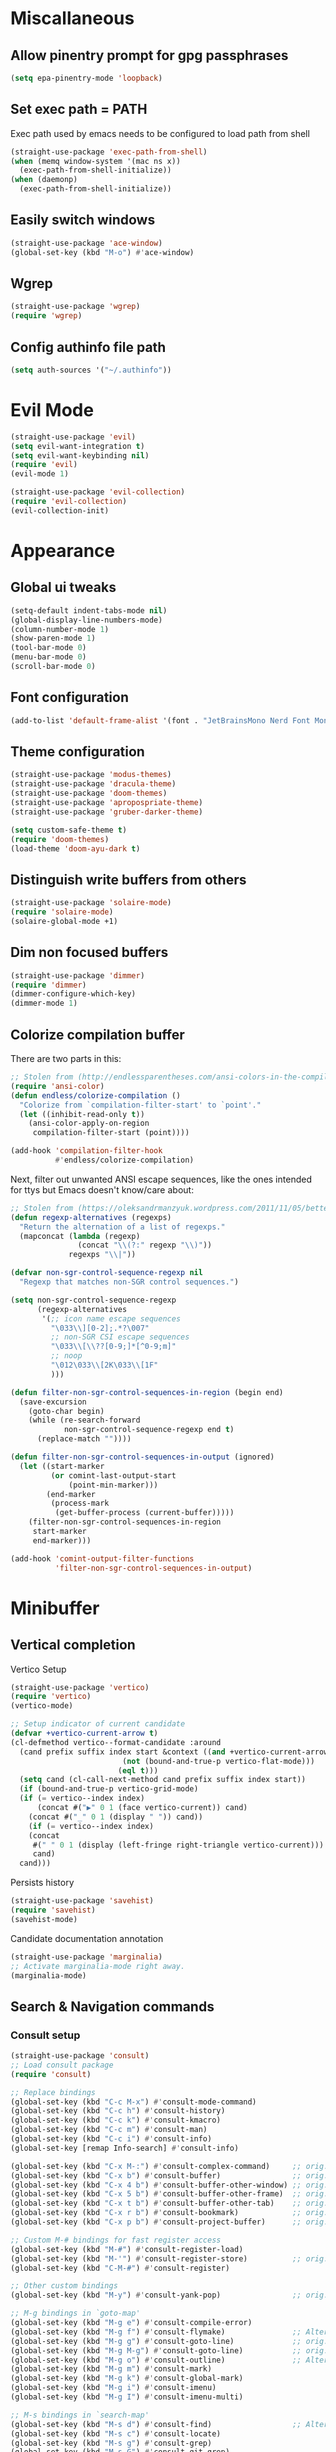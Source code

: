 * Miscallaneous
** Allow pinentry prompt for gpg passphrases
#+begin_src emacs-lisp :tangle lisp/miscellaneous.el
  (setq epa-pinentry-mode 'loopback)
#+end_src
** Set exec path = PATH
Exec path used by emacs needs to be configured to load path from shell
#+begin_src emacs-lisp :tangle lisp/miscellaneous.el
  (straight-use-package 'exec-path-from-shell)
  (when (memq window-system '(mac ns x))
    (exec-path-from-shell-initialize))
  (when (daemonp)
    (exec-path-from-shell-initialize))
#+end_src
** Easily switch windows
#+begin_src emacs-lisp :tangle lisp/miscellaneous.el
  (straight-use-package 'ace-window)
  (global-set-key (kbd "M-o") #'ace-window)
#+end_src
** Wgrep
#+begin_src emacs-lisp :tangle lisp/miscellaneous.el
  (straight-use-package 'wgrep)
  (require 'wgrep)
#+end_src
** Config authinfo file path
#+begin_src emacs-lisp :tangle lisp/miscellaneous.el
  (setq auth-sources '("~/.authinfo"))
#+end_src
* Evil Mode
#+begin_src emacs-lisp :tangle lisp/evil.el
  (straight-use-package 'evil)
  (setq evil-want-integration t)
  (setq evil-want-keybinding nil)
  (require 'evil)
  (evil-mode 1)

  (straight-use-package 'evil-collection)
  (require 'evil-collection)
  (evil-collection-init)
#+end_src

* Appearance
** Global ui tweaks
#+begin_src emacs-lisp :tangle lisp/appearance.el
  (setq-default indent-tabs-mode nil)
  (global-display-line-numbers-mode)
  (column-number-mode 1)
  (show-paren-mode 1)
  (tool-bar-mode 0)
  (menu-bar-mode 0)
  (scroll-bar-mode 0)
#+end_src
** Font configuration
#+begin_src emacs-lisp :tangle lisp/appearance.el
  (add-to-list 'default-frame-alist '(font . "JetBrainsMono Nerd Font Mono-15"))
#+end_src

** Theme configuration
#+begin_src emacs-lisp :tangle lisp/appearance.el
  (straight-use-package 'modus-themes)
  (straight-use-package 'dracula-theme)
  (straight-use-package 'doom-themes)
  (straight-use-package 'apropospriate-theme)
  (straight-use-package 'gruber-darker-theme)

  (setq custom-safe-theme t)
  (require 'doom-themes)
  (load-theme 'doom-ayu-dark t)
#+end_src
** Distinguish write buffers from others
#+begin_src emacs-lisp :tangle lisp/appearance.el
  (straight-use-package 'solaire-mode)
  (require 'solaire-mode)
  (solaire-global-mode +1)
#+end_src
** Dim non focused buffers
#+begin_src emacs-lisp :tangle lisp/appearance.el
  (straight-use-package 'dimmer)
  (require 'dimmer)
  (dimmer-configure-which-key)
  (dimmer-mode 1)
#+end_src
** Colorize compilation buffer
There are two parts in this: 
#+begin_src emacs-lisp :tangle lisp/appearance.el
  ;; Stolen from (http://endlessparentheses.com/ansi-colors-in-the-compilation-buffer-output.html)
  (require 'ansi-color)
  (defun endless/colorize-compilation ()
    "Colorize from `compilation-filter-start' to `point'."
    (let ((inhibit-read-only t))
      (ansi-color-apply-on-region
       compilation-filter-start (point))))

  (add-hook 'compilation-filter-hook
            #'endless/colorize-compilation)
#+end_src
Next, filter out unwanted ANSI escape sequences, like the ones intended for ttys but Emacs doesn't know/care about:
#+begin_src emacs-lisp :tangle lisp/appearance.el
  ;; Stolen from (https://oleksandrmanzyuk.wordpress.com/2011/11/05/better-emacs-shell-part-i/)
  (defun regexp-alternatives (regexps)
    "Return the alternation of a list of regexps."
    (mapconcat (lambda (regexp)
                 (concat "\\(?:" regexp "\\)"))
               regexps "\\|"))

  (defvar non-sgr-control-sequence-regexp nil
    "Regexp that matches non-SGR control sequences.")

  (setq non-sgr-control-sequence-regexp
        (regexp-alternatives
         '(;; icon name escape sequences
           "\033\\][0-2];.*?\007"
           ;; non-SGR CSI escape sequences
           "\033\\[\\??[0-9;]*[^0-9;m]"
           ;; noop
           "\012\033\\[2K\033\\[1F"
           )))

  (defun filter-non-sgr-control-sequences-in-region (begin end)
    (save-excursion
      (goto-char begin)
      (while (re-search-forward
              non-sgr-control-sequence-regexp end t)
        (replace-match ""))))

  (defun filter-non-sgr-control-sequences-in-output (ignored)
    (let ((start-marker
           (or comint-last-output-start
               (point-min-marker)))
          (end-marker
           (process-mark
            (get-buffer-process (current-buffer)))))
      (filter-non-sgr-control-sequences-in-region
       start-marker
       end-marker)))

  (add-hook 'comint-output-filter-functions
            'filter-non-sgr-control-sequences-in-output)
#+end_src
* Minibuffer
** Vertical completion
Vertico Setup
#+begin_src emacs-lisp :tangle lisp/minibuffer.el
  (straight-use-package 'vertico)
  (require 'vertico)
  (vertico-mode)

  ;; Setup indicator of current candidate
  (defvar +vertico-current-arrow t)
  (cl-defmethod vertico--format-candidate :around
    (cand prefix suffix index start &context ((and +vertico-current-arrow
						   (not (bound-and-true-p vertico-flat-mode)))
					      (eql t)))
    (setq cand (cl-call-next-method cand prefix suffix index start))
    (if (bound-and-true-p vertico-grid-mode)
	(if (= vertico--index index)
	    (concat #("▶" 0 1 (face vertico-current)) cand)
	  (concat #("_" 0 1 (display " ")) cand))
      (if (= vertico--index index)
	  (concat
	   #(" " 0 1 (display (left-fringe right-triangle vertico-current)))
	   cand)
	cand)))

#+end_src 

Persists history
#+begin_src emacs-lisp :tangle lisp/minibuffer.el
  (straight-use-package 'savehist)
  (require 'savehist)
  (savehist-mode)
#+end_src
Candidate documentation annotation
#+begin_src emacs-lisp :tangle lisp/minibuffer.el
  (straight-use-package 'marginalia)
  ;; Activate marginalia-mode right away.
  (marginalia-mode)
#+end_src
** Search & Navigation commands
*** Consult setup
#+begin_src emacs-lisp :tangle lisp/minibuffer.el
  (straight-use-package 'consult)
  ;; Load consult package
  (require 'consult)

  ;; Replace bindings
  (global-set-key (kbd "C-c M-x") #'consult-mode-command)
  (global-set-key (kbd "C-c h") #'consult-history)
  (global-set-key (kbd "C-c k") #'consult-kmacro)
  (global-set-key (kbd "C-c m") #'consult-man)
  (global-set-key (kbd "C-c i") #'consult-info)
  (global-set-key [remap Info-search] #'consult-info)

  (global-set-key (kbd "C-x M-:") #'consult-complex-command)     ;; orig. repeat-complex-command
  (global-set-key (kbd "C-x b") #'consult-buffer)                ;; orig. switch-to-buffer
  (global-set-key (kbd "C-x 4 b") #'consult-buffer-other-window) ;; orig. switch-to-buffer-other-window
  (global-set-key (kbd "C-x 5 b") #'consult-buffer-other-frame)  ;; orig. switch-to-buffer-other-frame
  (global-set-key (kbd "C-x t b") #'consult-buffer-other-tab)    ;; orig. switch-to-buffer-other-tab
  (global-set-key (kbd "C-x r b") #'consult-bookmark)            ;; orig. bookmark-jump
  (global-set-key (kbd "C-x p b") #'consult-project-buffer)      ;; orig. project-switch-to-buffer

  ;; Custom M-# bindings for fast register access
  (global-set-key (kbd "M-#") #'consult-register-load)
  (global-set-key (kbd "M-'") #'consult-register-store)          ;; orig. abbrev-prefix-mark (unrelated)
  (global-set-key (kbd "C-M-#") #'consult-register)

  ;; Other custom bindings
  (global-set-key (kbd "M-y") #'consult-yank-pop)                ;; orig. yank-pop

  ;; M-g bindings in `goto-map'
  (global-set-key (kbd "M-g e") #'consult-compile-error)
  (global-set-key (kbd "M-g f") #'consult-flymake)               ;; Alternative: consult-flycheck
  (global-set-key (kbd "M-g g") #'consult-goto-line)             ;; orig. goto-line
  (global-set-key (kbd "M-g M-g") #'consult-goto-line)           ;; orig. goto-line
  (global-set-key (kbd "M-g o") #'consult-outline)               ;; Alternative: consult-org-heading
  (global-set-key (kbd "M-g m") #'consult-mark)
  (global-set-key (kbd "M-g k") #'consult-global-mark)
  (global-set-key (kbd "M-g i") #'consult-imenu)
  (global-set-key (kbd "M-g I") #'consult-imenu-multi)

  ;; M-s bindings in `search-map'
  (global-set-key (kbd "M-s d") #'consult-find)                  ;; Alternative: consult-fd
  (global-set-key (kbd "M-s c") #'consult-locate)
  (global-set-key (kbd "M-s g") #'consult-grep)
  (global-set-key (kbd "M-s G") #'consult-git-grep)
  (global-set-key (kbd "M-s r") #'consult-ripgrep)
  (global-set-key (kbd "M-s l") #'consult-line)
  (global-set-key (kbd "M-s L") #'consult-line-multi)
  (global-set-key (kbd "M-s k") #'consult-keep-lines)
  (global-set-key (kbd "M-s u") #'consult-focus-lines)

  ;; Isearch integration
  (global-set-key (kbd "M-s e") #'consult-isearch-history)
  (define-key isearch-mode-map (kbd "M-e") #'consult-isearch-history)  ;; orig. isearch-edit-string
  (define-key isearch-mode-map (kbd "M-s e") #'consult-isearch-history) ;; orig. isearch-edit-string
  (define-key isearch-mode-map (kbd "M-s l") #'consult-line)            ;; needed by consult-line to detect isearch
  (define-key isearch-mode-map (kbd "M-s L") #'consult-line-multi)      ;; needed by consult-line to detect isearch

  ;; Minibuffer history
  (define-key minibuffer-local-map (kbd "M-s") #'consult-history)       ;; orig. next-matching-history-element
  (define-key minibuffer-local-map (kbd "M-r") #'consult-history)       ;; orig. previous-matching-history-element

  ;; Enable automatic preview at point in the *Completions* buffer. This is
  ;; relevant when you use the default completion UI.
  (add-hook 'completion-list-mode-hook #'consult-preview-at-point-mode)

  ;; Optionally configure the register formatting. This improves the register
  ;; preview for `consult-register', `consult-register-load',
  ;; `consult-register-store' and the Emacs built-ins.
  (setq register-preview-delay 0.5
        register-preview-function #'consult-register-format)

  ;; Optionally tweak the register preview window.
  ;; This adds thin lines, sorting and hides the mode line of the window.
  (advice-add #'register-preview :override #'consult-register-window)

  ;; Use Consult to select xref locations with preview
  (setq xref-show-xrefs-function #'consult-xref
        xref-show-definitions-function #'consult-xref)

  ;; Optionally configure preview. The default value
  ;; is 'any, such that any key triggers the preview.
  ;; (setq consult-preview-key 'any)
  ;; (setq consult-preview-key "M-.")
  ;; (setq consult-preview-key '("S-<down>" "S-<up>"))

  ;; For some commands and buffer sources it is useful to configure the
  ;; :preview-key on a per-command basis using the `consult-customize' macro.
  (consult-customize
   consult-theme :preview-key '(:debounce 0.2 any)
   consult-ripgrep consult-git-grep consult-grep
   consult-bookmark consult-recent-file consult-xref
   consult--source-bookmark consult--source-file-register
   consult--source-recent-file consult--source-project-recent-file
   ;; :preview-key "M-."
   :preview-key '(:debounce 0.4 any))

  ;; Optionally configure the narrowing key.
  ;; Both < and C-+ work reasonably well.
  (setq consult-narrow-key "<") ;; "C-+"

  ;; Optionally make narrowing help available in the minibuffer.
  ;; You may want to use `embark-prefix-help-command' or which-key instead.
  ;; (keymap-set consult-narrow-map (concat consult-narrow-key " ?") #'consult-narrow-help)
#+end_src
*** Orderless
**** Base configuration
#+begin_src emacs-lisp :tangle lisp/minibuffer.el
  (straight-use-package 'orderless)
  (require 'orderless)
  (defun +orderless--consult-suffix ()
    "Regexp which matches the end of string with Consult tofu support."
    (if (and (boundp 'consult--tofu-char) (boundp 'consult--tofu-range))
        (format "[%c-%c]*$"
                consult--tofu-char
                (+ consult--tofu-char consult--tofu-range -1))
      "$"))

  ;; Recognizes the following patterns:
  ;; * .ext (file extension)
  ;; * regexp$ (regexp matching at end)
  (defun +orderless-consult-dispatch (word _index _total)
    (cond
     ;; Ensure that $ works with Consult commands, which add disambiguation suffixes
     ((string-suffix-p "$" word)
      `(orderless-regexp . ,(concat (substring word 0 -1) (+orderless--consult-suffix))))
     ;; File extensions
     ((and (or minibuffer-completing-file-name
               (derived-mode-p 'eshell-mode))
           (string-match-p "\\`\\.." word))
      `(orderless-regexp . ,(concat "\\." (substring word 1) (+orderless--consult-suffix))))))

  ;; Define orderless style with initialism by default
  (orderless-define-completion-style +orderless-with-initialism
    (orderless-matching-styles '(orderless-initialism orderless-literal orderless-regexp)))

  ;; You may want to combine the `orderless` style with `substring` and/or `basic`.
  ;; There are many details to consider, but the following configurations all work well.
  ;; Personally I (@minad) use option 3 currently. Also note that you may want to configure
  ;; special styles for special completion categories, e.g., partial-completion for files.
  ;;
  ;; 1. (setq completion-styles '(orderless))
  ;; This configuration results in a very coherent completion experience,
  ;; since orderless is used always and exclusively. But it may not work
  ;; in all scenarios. Prefix expansion with TAB is not possible.
  ;;
  ;; 2. (setq completion-styles '(substring orderless))
  ;; By trying substring before orderless, TAB expansion is possible.
  ;; The downside is that you can observe the switch from substring to orderless
  ;; during completion, less coherent.
  ;;
  ;; 3. (setq completion-styles '(orderless basic))
  ;; Certain dynamic completion tables (completion-table-dynamic)
  ;; do not work properly with orderless. One can add basic as a fallback.
  ;; Basic will only be used when orderless fails, which happens only for
  ;; these special tables.
  ;;
  ;; 4. (setq completion-styles '(substring orderless basic))
  ;; Combine substring, orderless and basic.
  ;;
  (setq completion-styles '(orderless basic)
        completion-category-defaults nil
        ;;; Enable partial-completion for files.
        ;;; Either give orderless precedence or partial-completion.
        ;;; Note that completion-category-overrides is not really an override,
        ;;; but rather prepended to the default completion-styles.
        ;; completion-category-overrides '((file (styles orderless partial-completion))) ;; orderless is tried first
        completion-category-overrides '((file (styles partial-completion)) ;; partial-completion is tried first
                                        ;; enable initialism by default for symbols
                                        (command (styles +orderless-with-initialism))
                                        (variable (styles +orderless-with-initialism))
                                        (symbol (styles +orderless-with-initialism)))
        orderless-component-separator #'orderless-escapable-split-on-space ;; allow escaping space with backslash!
        orderless-style-dispatchers (list #'+orderless-consult-dispatch
                                          #'orderless-affix-dispatch))
#+end_src

**** Use Orderless as pattern compiler for consult-grep/ripgrep/find 
#+begin_src emacs-lisp :tangle lisp/minibuffer.el (straight-use-package 'orderless)
  (defun consult--orderless-regexp-compiler (input type &rest _config)
    (setq input (orderless-pattern-compiler input))
    (cons
     (mapcar (lambda (r) (consult--convert-regexp r type)) input)
     (lambda (str) (orderless--highlight input t str))))

  ;; OPTION 1: Activate globally for all consult-grep/ripgrep/find/...
  ;; (setq consult--regexp-compiler #'consult--orderless-regexp-compiler)

  ;; OPTION 2: Activate only for some commands, e.g., consult-ripgrep!
  (defun consult--with-orderless (&rest args)
    (minibuffer-with-setup-hook
        (lambda ()
          (setq-local consult--regexp-compiler #'consult--orderless-regexp-compiler))
      (apply args)))
  (advice-add #'consult-ripgrep :around #'consult--with-orderless)
#+end_src
** Display time
#+begin_src emacs-lisp :tangle lisp/minibuffer.el
  (display-time)
#+end_src
* Embark
#+begin_src emacs-lisp :tangle lisp/embark.el
  (straight-use-package 'embark)

  ;; Key bindings for Embark
  (global-set-key (kbd "C-.") #'embark-act)         ;; pick some comfortable binding
  (global-set-key (kbd "C-;") #'embark-dwim)        ;; good alternative: M-.
  (global-set-key (kbd "C-h B") #'embark-bindings)  ;; alternative for `describe-bindings'

  ;; Optionally replace the key help with a completing-read interface
  (setq prefix-help-command #'embark-prefix-help-command)

  ;; Show the Embark target at point via Eldoc. 
  ;; Uncomment the following lines if you want to use Eldoc integration:
  ;; (add-hook 'eldoc-documentation-functions #'embark-eldoc-first-target)
  ;; (setq eldoc-documentation-strategy #'eldoc-documentation-compose-eagerly)

  ;; Hide the mode line of the Embark live/completions buffers
  (add-to-list 'display-buffer-alist
               '("\\`\\*Embark Collect \\(Live\\|Completions\\)\\*"
                 nil
                 (window-parameters (mode-line-format . none))))

  ;; Install embark-consult package
  (straight-use-package 'embark-consult)

  ;; Enable consult-preview-at-point-mode in embark-collect-mode
  (add-hook 'embark-collect-mode-hook #'consult-preview-at-point-mode)
#+end_src

* Org mode
** Global configurations
#+begin_src emacs-lisp :tangle lisp/org.el
  (straight-use-package 'org)
  (require 'org)
  (add-hook 'org-mode-hook 'org-indent-mode)
  (setq org-agenda-files '("~/Documents/org/"))
  (evil-set-initial-state 'org-agenda-mode 'normal)

  (straight-use-package 'org-bullets)
  (add-hook 'org-mode-hook (lambda () (org-bullets-mode 1)))

  (straight-use-package 'org-fancy-priorities)
  (add-hook 'org-mode-hook 'org-fancy-priorities-mode)
  (setq org-fancy-priorities-list '("🅰" "🅱" "🅲" "🅳" "🅴"))
  ;; Diminishing hides the mode from the modeline
  (when (featurep 'diminish)
    (diminish 'org-fancy-priorities-mode))

  (add-hook 'org-mode-hook
    (lambda ()
      (push '("[-]" .  "󰱑") prettify-symbols-alist)
      (push '("[ ]" .  "") prettify-symbols-alist)
      (push '("[X]" . "" ) prettify-symbols-alist)
      (prettify-symbols-mode)))

  (setq org-todo-keywords
        '((sequence "TODO" "PROGR" "DONE")))
  (setq org-todo-keyword-faces
        '(("TODO" . org-warning)   
          ("PROGR" . "blue") 
          ("DONE" . "green")))

  (add-hook 'org-after-todo-state-change-hook
            (lambda ()
              (when (string= (org-get-todo-state) "PROGR")
                (unless (org-clocking-p)
                  (org-clock-in)))))

#+end_src
** Clocking in work time
#+begin_src emacs-lisp :tangle lisp/org.el
  ;;(setq org-clock-persist 'history)
  ;;(org-clock-persistence-insinuate)
#+end_src
* Calendar 
#+begin_src emacs-lisp :tangle lisp/calendar.el
  (straight-use-package 'org-timeblock)
  (require 'org-timeblock)
#+end_src
* Help utilities 
#+begin_src emacs-lisp :tangle lisp/help-utilities.el
  (straight-use-package 'which-key)
  (require 'which-key)
  (which-key-mode)

  (straight-use-package 'helpful)
  ;; Note that the built-in `describe-function' includes both functions
  ;; and macros. `helpful-function' is functions only, so we provide
  ;; `helpful-callable' as a drop-in replacement.
  (global-set-key (kbd "C-h f") #'helpful-callable)

  (global-set-key (kbd "C-h v") #'helpful-variable)
  (global-set-key (kbd "C-h k") #'helpful-key)
  (global-set-key (kbd "C-h x") #'helpful-command)
  ;; Lookup the current symbol at point. C-c C-d is a common keybinding
  ;; for this in lisp modes.
  (global-set-key (kbd "C-c C-d") #'helpful-at-point)

  ;; Look up *F*unctions (excludes macros).
  ;;
  ;; By default, C-h F is bound to `Info-goto-emacs-command-node'. Helpful
  ;; already links to the manual, if a function is referenced there.
  (global-set-key (kbd "C-h F") #'helpful-function)
#+end_src

* Versionning
** Magit
#+begin_src emacs-lisp :tangle lisp/versionning.el
  (straight-use-package 'magit)
  (setq display-line-numbers-type 'visual
        magit-section-disable-line-numbers nil
        magit-process-finish-apply-ansi-colors t
        magit-show-long-lines-warning nil)
  (evil-define-key 'normal magit-section-mode-map (kbd "1") nil)
  (evil-define-key 'normal magit-section-mode-map (kbd "2") nil)
  (evil-define-key 'normal magit-section-mode-map (kbd "3") nil)
  (evil-define-key 'normal magit-section-mode-map (kbd "4") nil)
#+end_src
** Git share code
#+begin_src emacs-lisp :tangle lisp/versionning.el
  (straight-use-package
   '(git-share :type git :host github :repo "mgmarlow/git-share"))
  (require 'git-share)
#+end_src
** [[https://github.com/blahgeek/emacs-pr-review][PR Review]]
#+begin_src emacs-lisp :tangle lisp/versionning.el
  (straight-use-package 'pr-review)
  (require 'pr-review)
  (evil-ex-define-cmd "prr" #'pr-review)
  (evil-ex-define-cmd "prs" #'pr-review-search)
  (evil-ex-define-cmd "prn" #'pr-review-notification)
  (add-to-list 'browse-url-default-handlers
               '(pr-review-url-parse . pr-review-open-url))
#+end_src
* Project
#+begin_src emacs-lisp :tangle lisp/project.el
  (setq project-switch-commands '(
    (magit-project-status "Magit" "m")
    (project-find-file "Find" "f")
    (project-dired "Dired" "d")))
#+end_src
* Coding
** Code folding
#+begin_src emacs-lisp :tangle lisp/coding.el
  (add-hook 'terraform-mode-hook #'outline-minor-mode)
#+end_src

** LSP Server - EGLOT
#+begin_src emacs-lisp :tangle lisp/coding.el
  (add-hook 'typescript-ts-mode-hook 'eglot-ensure)
  (setq eglot-confirm-server-initiated-edits nil)
  (global-set-key (kbd "M-s f") #'eglot-code-action-quickfix)
#+end_src
** Code completion
#+begin_src emacs-lisp :tangle lisp/coding.el
  (straight-use-package 'corfu)
  (global-corfu-mode)
  (setq corfu-auto t)
#+end_src
Kind icons
#+begin_src emacs-lisp :tangle lisp/coding.el
  (straight-use-package 'kind-icon)
  (with-eval-after-load 'corfu
    (require 'kind-icon)
    (add-to-list 'corfu-margin-formatters #'kind-icon-margin-formatter))
#+end_src
** Typescript mode
Enable typescript-ts-mode on ts(x) files
#+begin_src emacs-lisp :tangle lisp/coding.el
  (add-to-list 'auto-mode-alist '("\\.ts\\'" . typescript-ts-mode))
  (add-to-list 'auto-mode-alist '("\\.tsx\\'" . tsx-ts-mode))
#+end_src

Prettier
#+begin_src emacs-lisp :tangle lisp/coding.el
  (straight-use-package 'prettier-js)
  (add-hook 'typescript-ts-mode-hook 'prettier-js-mode)
  (add-hook 'tx-ts-mode-hook 'prettier-js-mode)
#+end_src

Global typescript usefull variables
#+begin_src emacs-lisp :tangle lisp/coding.el
  (setq typescript-ts-mode-indent-offset 4)
  (add-hook 'typescript-ts-mode-hook 'electric-pair-mode)
#+end_src
** Terraform mode
#+begin_src emacs-lisp :tangle lisp/coding.el
  (straight-use-package 'terraform-mode)
  (require 'terraform-mode)
#+end_src
** Snippets
#+begin_src emacs-lisp :tangle lisp/coding.el
  (straight-use-package 'yasnippet)
  (require 'yasnippet)
  (yas-global-mode 1)
  (setq yas-snippet-dirs '("~/.config/emacs/snippets"))
#+end_src

* Text editing
** Markdown
#+begin_src emacs-lisp :tangle lisp/text-editing.el
  (straight-use-package 'markdown-mode)
  (require 'markdown-mode)
#+end_src
* Docker
Manage docker containers from emacs
#+begin_src emacs-lisp :tangle lisp/docker.el
  (straight-use-package 'docker)
  (require 'docker)
  (global-set-key (kbd "C-c d") #'docker)
  (setq docker-compose-command "docker compose")
#+end_src
* VTerm
Multi Vterm management
#+begin_src emacs-lisp :tangle lisp/vterm.el
  (straight-use-package 'multi-vterm)
  (require 'multi-vterm)
  #+end_src

* Package Manager - Straight.el 
#+begin_src emacs-lisp :tangle lisp/straight.el
  (setq package-enable-at-startup nil)
  (defvar bootstrap-version)
  (let ((bootstrap-file
         (expand-file-name
          "straight/repos/straight.el/bootstrap.el"
          (or (bound-and-true-p straight-base-dir)
              user-emacs-directory)))
        (bootstrap-version 7))
    (unless (file-exists-p bootstrap-file)
      (with-current-buffer
          (url-retrieve-synchronously
           "https://raw.githubusercontent.com/radian-software/straight.el/develop/install.el"
           'silent 'inhibit-cookies)
        (goto-char (point-max))
        (eval-print-last-sexp)))
    (load bootstrap-file nil 'nomessage))
#+end_src

* Custom commands
** Starting Gorgias docker containers
#+begin_src emacs-lisp :tangle lisp/custom-commands.el
  (defun run-docker-compose (command success-message)
    "Helper function to run docker-compose commands asynchronously and show a success message."
    (start-process-shell-command
     "docker-compose-process"  ;; Name of the process
     nil                        ;; No associated buffer
     command)                   ;; Command to run
    (message success-message))  ;; Message to show when done

  (defun start-ai-agent ()
    "Run docker-compose up for the ai-agent service."
    (interactive)
    (run-docker-compose "docker compose -f ~/gorgias/ai-agent/docker-compose.yml up -d"
                        "AI Agent service is starting..."))

  (defun stop-ai-agent ()
    "Run docker-compose down for the ai-agent service."
    (interactive)
    (run-docker-compose "docker compose -f ~/gorgias/ai-agent/docker-compose.yml stop"
                        "AI Agent service is stopping..."))

  (defun start-helpdesk ()
    "Run docker-compose up for the helpdesk service."
    (interactive)
    (run-docker-compose "docker compose -f ~/gorgias/helpdesk/docker-compose.yml up -d"
                        "Helpdesk service is starting..."))

  (defun stop-helpdesk ()
    "Run docker-compose down for the helpdesk service."
    (interactive)
    (run-docker-compose "docker compose -f ~/gorgias/helpdesk/docker-compose.yml stop"
                        "Helpdesk service is stopping..."))

  (defun start-chat ()
    "Run docker-compose up for the gorgias chat service."
    (interactive)
    (run-docker-compose "docker compose -f ~/gorgias/gorgias-chat/docker-compose.yml up -d"
                        "Gorgias chat service is starting..."))

  (defun stop-chat ()
    "Run docker-compose down for the gorgias chat service."
    (interactive)
    (run-docker-compose "docker compose -f ~/gorgias/gorgias-chat/docker-compose.yml stop"
                        "Gorgias chat service is stopping..."))

  (defun start-help-center ()
    "Run docker-compose up for the help center service."
    (interactive)
    (run-docker-compose "docker compose -f ~/gorgias/help-center/docker-compose.yml up -d"
                        "Help Center service is starting..."))

  (defun stop-help-center ()
    "Run docker-compose down for the help center service."
    (interactive)
    (run-docker-compose "docker compose -f ~/gorgias/help-center/docker-compose.yml stop"
                        "Help Center service is stopping..."))

  (defun start-workflows ()
    "Run docker-compose up for the workflows service."
    (interactive)
    (run-docker-compose "docker compose -f ~/gorgias/workflows/docker-compose.yml up -d"
                        "Workflows service is starting..."))

  (defun stop-workflows ()
    "Run docker-compose down for the workflows service."
    (interactive)
    (run-docker-compose "docker compose -f ~/gorgias/workflows/docker-compose.yml stop"
                        "Workflows service is stopping..."))

  (defun start-incoming ()
    "Run docker-compose up for the incoming service."
    (interactive)
    (run-docker-compose "docker compose -f ~/gorgias/gorgias-incoming/docker-compose.yml up -d"
                        "Incoming service is starting..."))

  (defun stop-incoming ()
    "Run docker-compose down for the incoming service."
    (interactive)
    (run-docker-compose "docker compose -f ~/gorgias/gorgias-incoming/docker-compose.yml stop"
                        "Incoming service is stopping..."))

  (defun start-sendgrid-inbound ()
    "Run docker-compose up for the sendgrid inbound service."
    (interactive)
    (run-docker-compose "docker compose -f ~/gorgias/sendgrid-inbound/docker-compose.yml up -d"
                        "Sendgrid Inbound service is starting..."))

  (defun stop-sendgrid-inbound ()
    "Run docker-compose down for the sendgrid inbound service."
    (interactive)
    (run-docker-compose "docker compose -f ~/gorgias/sendgrid-inbound/docker-compose.yml stop"
                        "Sendgrid Inbound service is stopping..."))

  (defun start-account-manager ()
    "Run docker-compose up for the account manager service."
    (interactive)
    (run-docker-compose "docker compose -f ~/gorgias/gorgias-account-manager/docker-compose.yml up -d"
                        "Account Manager service is starting..."))

  (defun stop-account-manager ()
    "Run docker-compose down for the account manager service."
    (interactive)
    (run-docker-compose "docker compose -f ~/gorgias/gorgias-account-manager/docker-compose.yml stop"
                        "Account Manager service is stopping..."))
#+end_src
** Start ngrok 
#+begin_src emacs-lisp :tangle lisp/custom-commands.el
  (defvar ngrok-ai-agent-process nil "Process handle for ai-agent ngrok.")
  (defvar ngrok-helpdesk-process nil "Process handle for helpdesk ngrok.")
  (defvar ngrok-chat-process nil "Process handle for chat ngrok.")

  (defun start-ngrok-ai-agent ()
    "Start ngrok for the ai-agent."
    (interactive)
    (setq ngrok-ai-agent-process
          (start-process-shell-command
           "ngrok-ai-agent-process"  ;; Name of the process
           nil                       ;; No associated buffer
           "cd ~/gorgias/ai-agent && ngrok start --all --config aria-ngrok.yml --log=stdout > /tmp/ngrok-ai-agent.log"))
    (message "Ngrok for ai-agent is starting... Logs available -> /tmp/ngrok-ai-agent.log"))

  (defun stop-ngrok-ai-agent ()
    "Stop ngrok for the ai-agent."
    (interactive)
    (when (process-live-p ngrok-ai-agent-process)
      (kill-process ngrok-ai-agent-process)
      (setq ngrok-ai-agent-process nil)
      (message "Ngrok for ai-agent is stopping... Logs available -> /tmp/ngrok-ai-agent.log")))

  (defun start-ngrok-helpdesk ()
    "Start ngrok for the helpdesk."
    (interactive)
    (setq ngrok-helpdesk-process
          (start-process-shell-command
           "ngrok-helpdesk-process"  ;; Name of the process
           nil                       ;; No associated buffer
           "cd ~/gorgias/helpdesk && ngrok start --all --config aria-ngrok.yml --log=stdout > /tmp/ngrok-helpdesk.log"))
    (message "Ngrok for helpdesk is starting... Logs available -> /tmp/ngrok-helpdesk.log"))

  (defun stop-ngrok-helpdesk ()
    "Stop ngrok for the helpdesk."
    (interactive)
    (when (process-live-p ngrok-helpdesk-process)
      (kill-process ngrok-helpdesk-process)
      (setq ngrok-helpdesk-process nil)
      (message "Ngrok for helpdesk is stopping... Logs available -> /tmp/ngrok-helpdesk.log")))

  (defun start-ngrok-chat ()
    "Start ngrok for the chat."
    (interactive)
    (setq ngrok-chat-process
          (start-process-shell-command
           "ngrok-chat-process"  ;; Name of the process
           nil                   ;; No associated buffer
           "cd ~/gorgias/gorgias-chat && ngrok start --all --config aria-ngrok.yml --log=stdout > /tmp/ngrok-chat.log"))
    (message "Ngrok for chat is starting... Logs available -> /tmp/ngrok-chat.log"))

  (defun stop-ngrok-chat ()
    "Stop ngrok for the chat."
    (interactive)
    (when (process-live-p ngrok-chat-process)
      (kill-process ngrok-chat-process)
      (setq ngrok-chat-process nil)
      (message "Ngrok for chat is stopping... Logs available -> /tmp/ngrok-chat.log")))
#+end_src
** Start web apps
#+begin_src emacs-lisp :tangle lisp/custom-commands.el
  (defvar helpdesk-web-app-process nil "Process handle for the helpdesk web app.")
  (defvar gorgias-chat-client-process nil "Process handle for the gorgias chat client.")

  (defun start-helpdesk-web-app ()
    "Start the helpdesk web app (yarn serve) and track logs."
    (interactive)
    (setq helpdesk-web-app-process
          (start-process-shell-command
           "helpdesk-web-app-process" ;; Name of the process
           nil                        ;; No associated buffer
           "cd ~/gorgias/helpdesk-web-app && yarn serve > /tmp/helpdesk-web-app.log 2>&1"))
    (message "Helpdesk web app is starting... Logs available -> /tmp/helpdesk-web-app.log"))

  (defun stop-helpdesk-web-app ()
    "Stop the helpdesk web app."
    (interactive)
    (when (process-live-p helpdesk-web-app-process)
      (kill-process helpdesk-web-app-process)
      (setq helpdesk-web-app-process nil)
      (message "Helpdesk web app is stopping... Logs available -> /tmp/helpdesk-web-app.log")))

  (defun start-gorgias-chat-client ()
    "Start the Gorgias chat client (yarn watch:client) and track logs."
    (interactive)
    (setq gorgias-chat-client-process
          (start-process-shell-command
           "gorgias-chat-client-process" ;; Name of the process
           nil                           ;; No associated buffer
           "cd ~/gorgias/gorgias-chat && yarn watch:client > /tmp/gorgias-chat-client.log 2>&1"))
    (message "Gorgias chat client is starting... Logs available -> /tmp/gorgias-chat-client.log"))

  (defun stop-gorgias-chat-client ()
    "Stop the Gorgias chat client."
    (interactive)
    (when (process-live-p gorgias-chat-client-process)
      (kill-process gorgias-chat-client-process)
      (setq gorgias-chat-client-process nil)
      (message "Gorgias chat client is stoping... Logs available -> /tmp/gorgias-chat-client.log")))
#+end_src
** Start ai-agent configuration/feedback 
#+begin_src emacs-lisp :tangle lisp/custom-commands.el
    (defvar ai-agent-run-dev-process nil "Process handle for the ai agent app.")

    (defun start-ai-agent-run-dev ()
      "Start the ai-agent (npm run dev) and track logs."
      (interactive)
      (setq ai-agent-run-dev-process
            (start-process-shell-command
             "ai-agent-run-dev" ;; Name of the process
             nil                        ;; No associated buffer
             "cd ~/gorgias/ai-agent && npm run dev > /tmp/ai-agent-run-dev.log 2>&1"))
      (message "ai-agent-run-dev app is starting... Logs available -> /tmp/ai-agent-run-dev.log"))

    (defun stop-ai-agent-run-dev ()
      "Stop the ai-agent-run dev."
      (interactive)
      (when (process-live-p ai-agent-run-dev-process)
        (kill-process ai-agent-run-dev-process)
        (setq ai-agent-run-dev-process nil)
        (message "ai-agent-run-dev is stopping... Logs available -> /tmp/ai-agent-run-dev.log")))
#+end_src
** Global start/stop gorgias
#+begin_src emacs-lisp :tangle lisp/custom-commands.el
  (defun start-gorgias ()
    "Run docker-compose up for all Gorgias services."
    (interactive)
    (start-helpdesk-web-app)
    (start-gorgias-chat-client)
    (start-ngrok-ai-agent)
    (start-ngrok-helpdesk)
    (start-ngrok-chat)
    (start-ai-agent)
    (start-helpdesk)
    (start-chat)
    (start-help-center)
    (start-incoming)
    (start-sendgrid-inbound)
    (start-account-manager)
    (start-workflows))

  (defun stop-gorgias ()
    "Run docker-compose stop for all Gorgias services."
    (interactive)
    (stop-helpdesk-web-app)
    (stop-gorgias-chat-client)
    (stop-ngrok-ai-agent)
    (stop-ngrok-helpdesk)
    (stop-ngrok-chat)
    (stop-ai-agent)
    (stop-helpdesk)
    (stop-chat)
    (stop-help-center)
    (stop-incoming)
    (stop-sendgrid-inbound)
    (stop-account-manager)
    (stop-workflows))
#+end_src

* Bootstrap
#+begin_src emacs-lisp :tangle init.el
  (setenv "LIBRARY_PATH"
          (string-join
           '("/opt/homebrew/opt/gcc/lib/gcc/14"
             "/opt/homebrew/opt/libgccjit/lib/gcc/14"
             "/opt/homebrew/opt/gcc/lib/gcc/14/gcc/aarch64-apple-darwin23/14")
           ":"))
  (load-file (expand-file-name "lisp/straight.el" user-emacs-directory))
  (load-file (expand-file-name "lisp/evil.el" user-emacs-directory))
  (load-file (expand-file-name "lisp/org.el" user-emacs-directory))
  (load-file (expand-file-name "lisp/appearance.el" user-emacs-directory))
  (load-file (expand-file-name "lisp/minibuffer.el" user-emacs-directory))
  (load-file (expand-file-name "lisp/help-utilities.el" user-emacs-directory))
  (load-file (expand-file-name "lisp/versionning.el" user-emacs-directory))
  (load-file (expand-file-name "lisp/project.el" user-emacs-directory))
  (load-file (expand-file-name "lisp/coding.el" user-emacs-directory))
  (load-file (expand-file-name "lisp/miscellaneous.el" user-emacs-directory))
  (load-file (expand-file-name "lisp/docker.el" user-emacs-directory))
  (load-file (expand-file-name "lisp/vterm.el" user-emacs-directory))
  (load-file (expand-file-name "lisp/calendar.el" user-emacs-directory))
  (load-file (expand-file-name "lisp/embark.el" user-emacs-directory))
  (load-file (expand-file-name "lisp/custom-commands.el" user-emacs-directory))
#+end_src


